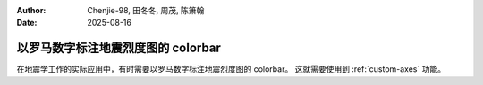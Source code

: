 :author: Chenjie-98, 田冬冬, 周茂, 陈箫翰
:date: 2025-08-16

以罗马数字标注地震烈度图的 colorbar
=======================================

在地震学工作的实际应用中，有时需要以罗马数字标注地震烈度图的 colorbar。
这就需要使用到 :ref:`custom-axes` 功能。

.. gmtplot:: ex014.sh
    :width: 80%
    :caption: colorbar 中使用罗马数字标注
    :show-code: true
